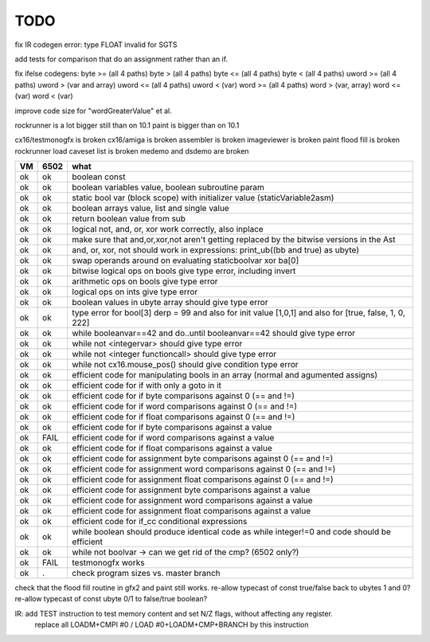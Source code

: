 TODO
====

fix IR codegen error:  type FLOAT invalid for SGTS

add tests for comparison that do an assignment rather than an if.

fix ifelse codegens:
byte >= (all 4 paths)
byte > (all 4 paths)
byte <= (all 4 paths)
byte < (all 4 paths)
uword >= (all 4 paths)
uword > (var and array)
uword <= (all 4 paths)
uword < (var)
word >= (all 4 paths)
word > (var, array)
word <= (var)
word < (var)


improve code size for "wordGreaterValue"  et al.


rockrunner is a lot bigger still than on 10.1
paint is bigger than on 10.1

cx16/testmonogfx is broken
cx16/amiga is broken
assembler is broken
imageviewer is broken
paint flood fill is broken
rockrunner load caveset list is broken
medemo and dsdemo are broken



===== ====== =======
VM    6502   what
===== ====== =======
ok    ok     boolean const
ok    ok     boolean variables value, boolean subroutine param
ok    ok     static bool var (block scope) with initializer value (staticVariable2asm)
ok    ok     boolean arrays value, list and single value
ok    ok     return boolean value from sub
ok    ok     logical not, and, or, xor work correctly, also inplace
ok    ok     make sure that and,or,xor,not aren't getting replaced by the bitwise versions in the Ast
ok    ok     and, or, xor, not should work in expressions: print_ub((bb and true) as ubyte)
ok    ok     swap operands around on evaluating staticboolvar xor ba[0]
ok    ok     bitwise logical ops on bools give type error, including invert
ok    ok     arithmetic ops on bools give type error
ok    ok     logical ops on ints give type error
ok    ok     boolean values in ubyte array should give type error
ok    ok     type error for bool[3] derp = 99    and also for init value [1,0,1] and also for [true, false, 1, 0, 222]
ok    ok     while booleanvar==42  and   do..until booleanvar==42    should give type error
ok    ok     while not <integervar>   should give type error
ok    ok     while not <integer functioncall>   should give type error
ok    ok     while not cx16.mouse_pos()  should give condition type error
ok    ok     efficient code for manipulating bools in an array (normal and agumented assigns)
ok    ok     efficient code for if with only a goto in it
ok    ok     efficient code for if byte comparisons against 0 (== and !=)
ok    ok     efficient code for if word comparisons against 0 (== and !=)
ok    ok     efficient code for if float comparisons against 0 (== and !=)
ok    ok     efficient code for if byte comparisons against a value
ok    FAIL   efficient code for if word comparisons against a value
ok    ok     efficient code for if float comparisons against a value
ok    ok     efficient code for assignment byte comparisons against 0 (== and !=)
ok    ok     efficient code for assignment word comparisons against 0 (== and !=)
ok    ok     efficient code for assignment float comparisons against 0 (== and !=)
ok    ok     efficient code for assignment byte comparisons against a value
ok    ok     efficient code for assignment word comparisons against a value
ok    ok     efficient code for assignment float comparisons against a value
ok    ok     efficient code for if_cc conditional expressions
ok    ok     while boolean  should produce identical code as  while integer!=0  and code should be efficient
ok    ok     while not boolvar  -> can we get rid of the cmp? (6502 only?)
ok    FAIL   testmonogfx works
ok    .      check program sizes vs. master branch
===== ====== =======


check that the flood fill routine in gfx2 and paint still works.
re-allow typecast of const true/false back to ubytes 1 and 0?
re-allow typecast of const ubyte 0/1 to false/true boolean?


IR: add TEST instruction to test memory content and set N/Z flags, without affecting any register.
    replace all LOADM+CMPI #0  / LOAD #0+LOADM+CMP+BRANCH   by this instruction

